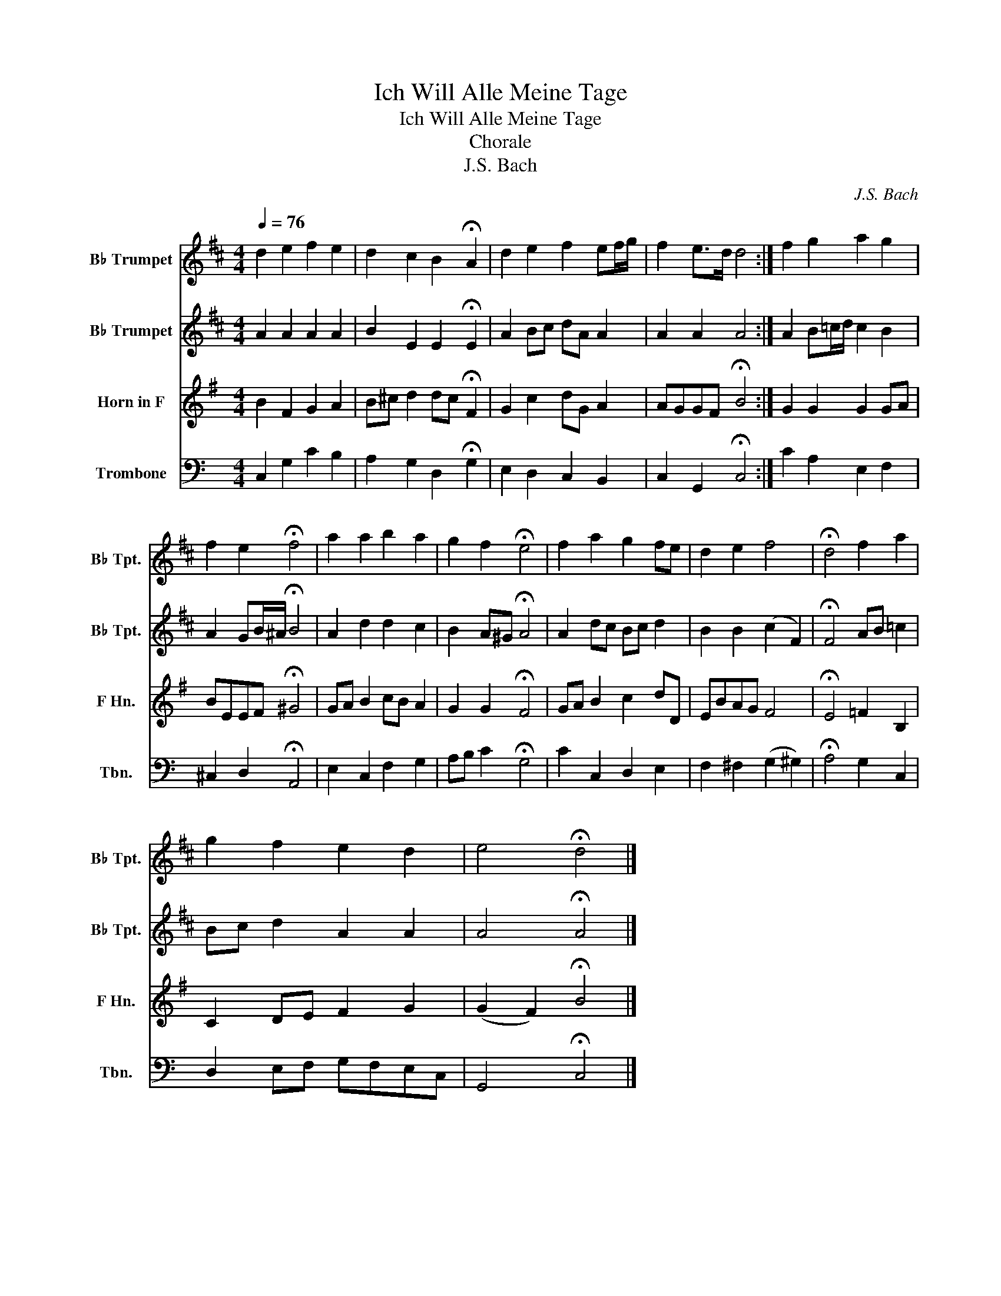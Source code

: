 X:1
T:Ich Will Alle Meine Tage
T:Ich Will Alle Meine Tage
T:Chorale
T:J.S. Bach
C:J.S. Bach
%%score 1 2 3 4
L:1/8
Q:1/4=76
M:4/4
K:C
V:1 treble transpose=-2 nm="B♭ Trumpet" snm="B♭ Tpt."
V:2 treble transpose=-2 nm="B♭ Trumpet" snm="B♭ Tpt."
V:3 treble transpose=-7 nm="Horn in F" snm="F Hn."
V:4 bass nm="Trombone" snm="Tbn."
V:1
[K:D] d2 e2 f2 e2 | d2 c2 B2 !fermata!A2 | d2 e2 f2 ef/g/ | f2 e>d d4 :| f2 g2 a2 g2 | %5
 f2 e2 !fermata!f4 | a2 a2 b2 a2 | g2 f2 !fermata!e4 | f2 a2 g2 fe | d2 e2 f4 | !fermata!d4 f2 a2 | %11
 g2 f2 e2 d2 | e4 !fermata!d4 |] %13
V:2
[K:D] A2 A2 A2 A2 | B2 E2 E2 !fermata!E2 | A2 Bc dA A2 | A2 A2 A4 :| A2 B=c/d/ c2 B2 | %5
 A2 GB/^A/ !fermata!B4 | A2 d2 d2 c2 | B2 A^G !fermata!A4 | A2 dc Bc d2 | B2 B2 (c2 F2) | %10
 !fermata!F4 AB =c2 | Bc d2 A2 A2 | A4 !fermata!A4 |] %13
V:3
[K:G] B2 F2 G2 A2 | B^c d2 dc !fermata!F2 | G2 c2 dG A2 | AGGF !fermata!B4 :| G2 G2 G2 GA | %5
 BEEF !fermata!^G4 | GA B2 cB A2 | G2 G2 !fermata!F4 | GA B2 c2 dD | EBAG F4 | %10
 !fermata!E4 =F2 B,2 | C2 DE F2 G2 | (G2 F2) !fermata!B4 |] %13
V:4
 C,2 G,2 C2 B,2 | A,2 G,2 D,2 !fermata!G,2 | E,2 D,2 C,2 B,,2 | C,2 G,,2 !fermata!C,4 :| %4
 C2 A,2 E,2 F,2 | ^C,2 D,2 !fermata!A,,4 | E,2 C,2 F,2 G,2 | A,B, C2 !fermata!G,4 | %8
 C2 C,2 D,2 E,2 | F,2 ^F,2 (G,2 ^G,2) | !fermata!A,4 G,2 C,2 | D,2 E,F, G,F,E,C, | %12
 G,,4 !fermata!C,4 |] %13

